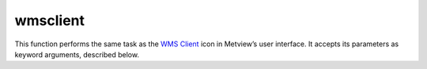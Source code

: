 
wmsclient
=========================

.. container::
    
    .. container:: leftside

        .. image:: /_static/WMS_CLIENT.png
           :width: 48px

    .. container:: rightside

        This function performs the same task as the `WMS Client <https://confluence.ecmwf.int/display/METV/WMS+Client>`_ icon in Metview’s user interface. It accepts its parameters as keyword arguments, described below.


.. py:function:: wmsclient(**kwargs)
  
    Description comes here!


    :param mode: 
    :type mode: {"expert", "interactive"}, default: "interactive"


    :param server: 
    :type server: str


    :param version: 
    :type version: str


    :param request: 
    :type request: str


    :param extra_getcap_par: 
    :type extra_getcap_par: str


    :param extra_getmap_par: 
    :type extra_getmap_par: str


    :param http_user: 
    :type http_user: str


    :param http_password: 
    :type http_password: str


    :param time_dimensions: 
    :type time_dimensions: str


    :rtype: None
